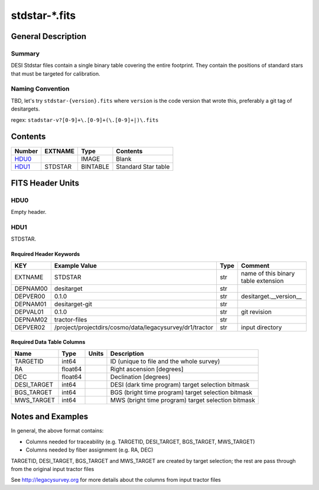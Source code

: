 ===============
stdstar-\*.fits
===============

General Description
===================

Summary
-------

DESI Stdstar files contain a single binary table covering the entire footprint.  
They contain the positions of standard stars that must be targeted for calibration.

Naming Convention
-----------------

TBD, let's try ``stdstar-{version}.fits`` where ``version`` is the code version
that wrote this, preferably a git tag of desitargets.

regex: ``stadstar-v?[0-9]+\.[0-9]+(\.[0-9]+|)\.fits``

Contents
========

====== ======= ======== ===================
Number EXTNAME Type     Contents
====== ======= ======== ===================
HDU0_          IMAGE    Blank
HDU1_  STDSTAR BINTABLE Standard Star table
====== ======= ======== ===================


FITS Header Units
=================

HDU0
----

Empty header.

HDU1
----

STDSTAR.

Required Header Keywords
~~~~~~~~~~~~~~~~~~~~~~~~

======== ======================================================== ==== ===================================
KEY      Example Value                                            Type Comment
======== ======================================================== ==== ===================================
EXTNAME  STDSTAR                                                  str  name of this binary table extension
DEPNAM00 desitarget                                               str
DEPVER00 0.1.0                                                    str  desitarget.__version__
DEPNAM01 desitarget-git                                           str
DEPVAL01 0.1.0                                                    str  git revision
DEPNAM02 tractor-files                                            str
DEPVER02 /project/projectdirs/cosmo/data/legacysurvey/dr1/tractor str  input directory
======== ======================================================== ==== ===================================

Required Data Table Columns
~~~~~~~~~~~~~~~~~~~~~~~~~~~

===================== ========== ===== ===================
Name                  Type       Units Description
===================== ========== ===== ===================
TARGETID              int64            ID (unique to file and the whole survey)
RA                    float64          Right ascension [degrees]
DEC                   float64          Declination [degrees]
DESI_TARGET           int64            DESI (dark time program) target selection bitmask
BGS_TARGET            int64            BGS (bright time program) target selection bitmask
MWS_TARGET            int64            MWS (bright time program) target selection bitmask
===================== ========== ===== ===================


Notes and Examples
==================

In general, the above format contains:

* Columns needed for traceability (e.g. TARGETID, DESI_TARGET, BGS_TARGET, MWS_TARGET)
* Columns needed by fiber assignment (e.g. RA, DEC)

TARGETID, DESI_TARGET, BGS_TARGET and MWS_TARGET are created by target selection; the rest are pass through from the original input tractor files

See http://legacysurvey.org for more details about the columns from input tractor files
